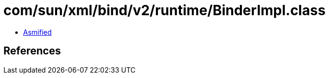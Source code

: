 = com/sun/xml/bind/v2/runtime/BinderImpl.class

 - link:BinderImpl-asmified.java[Asmified]

== References

